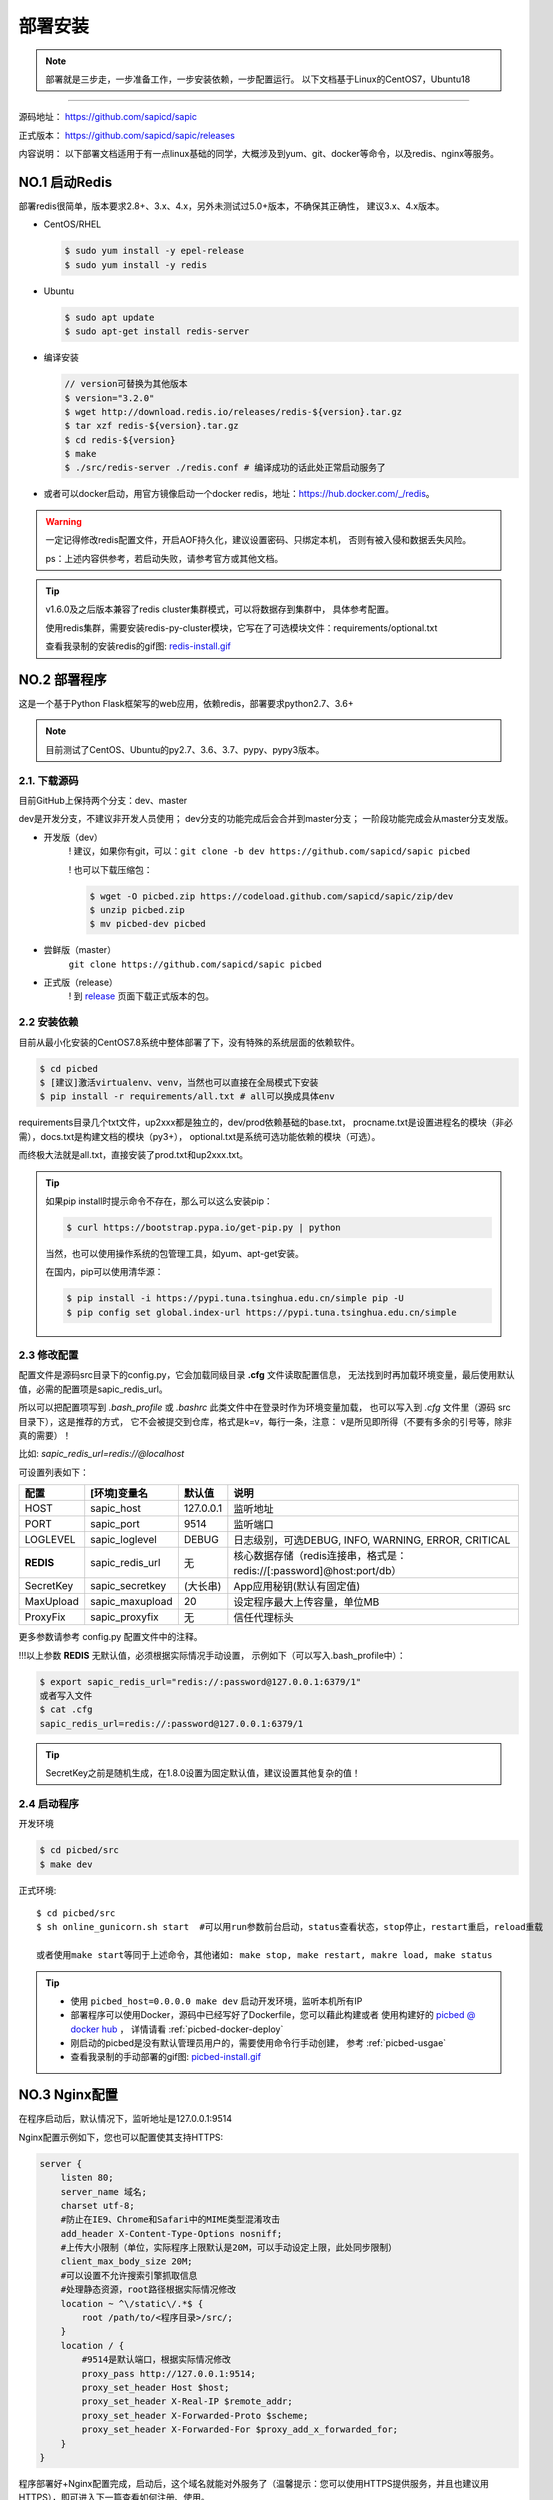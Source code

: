 .. _picbed-install:

===========
部署安装
===========

.. note::

    部署就是三步走，一步准备工作，一步安装依赖，一步配置运行。
    以下文档基于Linux的CentOS7，Ubuntu18

--------------

源码地址： https://github.com/sapicd/sapic

正式版本： https://github.com/sapicd/sapic/releases

内容说明： 以下部署文档适用于有一点linux基础的同学，大概涉及到yum、git、docker等命令，以及redis、nginx等服务。

.. _picbed-install-no1:

NO.1 启动Redis
-------------------

部署redis很简单，版本要求2.8+、3.x、4.x，另外未测试过5.0+版本，不确保其正确性，
建议3.x、4.x版本。

- CentOS/RHEL

  .. code-block:: bash

    $ sudo yum install -y epel-release
    $ sudo yum install -y redis

- Ubuntu

  .. code-block:: bash

    $ sudo apt update
    $ sudo apt-get install redis-server

- 编译安装

  .. code-block:: bash

    // version可替换为其他版本
    $ version="3.2.0"
    $ wget http://download.redis.io/releases/redis-${version}.tar.gz
    $ tar xzf redis-${version}.tar.gz
    $ cd redis-${version}
    $ make
    $ ./src/redis-server ./redis.conf # 编译成功的话此处正常启动服务了

- 或者可以docker启动，用官方镜像启动一个docker redis，地址：\ https://hub.docker.com/_/redis\ 。

.. warning::

    一定记得修改redis配置文件，开启AOF持久化，建议设置密码、只绑定本机，
    否则有被入侵和数据丢失风险。

    ps：上述内容供参考，若启动失败，请参考官方或其他文档。

.. tip::

    v1.6.0及之后版本兼容了redis cluster集群模式，可以将数据存到集群中，
    具体参考配置。

    使用redis集群，需要安装redis-py-cluster模块，它写在了可选模块文件：requirements/optional.txt

    查看我录制的安装redis的gif图: `redis-install.gif <https://static.saintic.com/picbed/staugur/2020/07/24/redis-install.gif>`_

.. _picbed-install-no2:

NO.2 部署程序
---------------------

这是一个基于Python Flask框架写的web应用，依赖redis，部署要求python2.7、3.6+

.. note::

    目前测试了CentOS、Ubuntu的py2.7、3.6、3.7、pypy、pypy3版本。

2.1. 下载源码
^^^^^^^^^^^^^^^

目前GitHub上保持两个分支：dev、master

dev是开发分支，不建议非开发人员使用；
dev分支的功能完成后会合并到master分支；
一阶段功能完成会从master分支发版。

- 开发版（dev）
    ! 建议，如果你有git，可以：\ ``git clone -b dev https://github.com/sapicd/sapic picbed``

    ! 也可以下载压缩包：

    .. code-block:: bash

        $ wget -O picbed.zip https://codeload.github.com/sapicd/sapic/zip/dev
        $ unzip picbed.zip 
        $ mv picbed-dev picbed

- 尝鲜版（master）
    ``git clone https://github.com/sapicd/sapic picbed``

- 正式版（release）
    ! 到 `release <https://github.com/sapicd/sapic/releases>`_ 页面下载正式版本的包。

2.2 安装依赖
^^^^^^^^^^^^^^

目前从最小化安装的CentOS7.8系统中整体部署了下，没有特殊的系统层面的依赖软件。

.. code-block:: bash

    $ cd picbed
    $ [建议]激活virtualenv、venv，当然也可以直接在全局模式下安装
    $ pip install -r requirements/all.txt # all可以换成具体env

.. versionchanged:: 1.1.0

    requirements目录是依赖包文件所在，env是环境，比如开发环境是dev，正式环境是prod。

    .. code-block:: bash

        $ pip install -r requirements/dev.txt

    在v1.1.0+版本内置了几个对象存储钩子（上传），需要安装的模块在此目录下
    以 *up2xxx.txt* 命名，你想使用某个钩子就需要安装对应模块，
    比如开启又拍云上传，请先安装：

    .. code-block:: bash

        $ pip install -r requirements/up2upyun.txt

    当然，也可以直接全部安装：

    .. code-block:: bash

        $ pip install -r requirements/all.txt

requirements目录几个txt文件，up2xxx都是独立的，dev/prod依赖基础的base.txt，
procname.txt是设置进程名的模块（非必需），docs.txt是构建文档的模块（py3+），
optional.txt是系统可选功能依赖的模块（可选）。

而终极大法就是all.txt，直接安装了prod.txt和up2xxx.txt。

.. versionchanged:: 1.8.0

    all.txt移除了procname.txt，这个是setproctitle模块，优雅地设置进程名，但是
    它所依赖gcc和python-dev包，太"重"了，所以不放到all里面了，有需要可以自己
    单独安装。

    - CentOS/RHEL
        $ sudo yum install -y gcc python-devel # python3-devel

    - Ubuntu
        $ sudo apt install build-essential python-dev # python3-dev

.. tip:: 

    如果pip install时提示命令不存在，那么可以这么安装pip：

    .. code-block:: bash

        $ curl https://bootstrap.pypa.io/get-pip.py | python

    当然，也可以使用操作系统的包管理工具，如yum、apt-get安装。

    在国内，pip可以使用清华源：

    .. code-block:: bash

        $ pip install -i https://pypi.tuna.tsinghua.edu.cn/simple pip -U
        $ pip config set global.index-url https://pypi.tuna.tsinghua.edu.cn/simple

.. _picbed-config:

2.3 修改配置
^^^^^^^^^^^^^^

配置文件是源码src目录下的config.py，它会加载同级目录 **.cfg** 文件读取配置信息，
无法找到时再加载环境变量，最后使用默认值，必需的配置项是sapic_redis_url。

所以可以把配置项写到 `.bash_profile` 或 `.bashrc` 此类文件中在登录时作为环境变量加载，
也可以写入到 `.cfg` 文件里（源码 src 目录下），这是推荐的方式，
它不会被提交到仓库，格式是k=v，每行一条，注意：
v是所见即所得（不要有多余的引号等，除非真的需要）！

比如: `sapic_redis_url=redis://@localhost`

可设置列表如下：

================  ==========================  ===============   ====================================================================
    配置              [环境]变量名                默认值                                       说明
================  ==========================  ===============   ====================================================================
HOST              sapic_host                  127.0.0.1         监听地址
PORT              sapic_port                  9514              监听端口
LOGLEVEL          sapic_loglevel              DEBUG             日志级别，可选DEBUG, INFO, WARNING, ERROR, CRITICAL
**REDIS**         sapic_redis_url             无                核心数据存储（redis连接串，格式是：redis://[:password]@host:port/db）
SecretKey         sapic_secretkey             (大长串)          App应用秘钥(默认有固定值)
MaxUpload         sapic_maxupload             20                设定程序最大上传容量，单位MB
ProxyFix          sapic_proxyfix              无                信任代理标头
================  ==========================  ===============   ====================================================================

更多参数请参考 config.py 配置文件中的注释。

!!!以上参数 **REDIS** 无默认值，必须根据实际情况手动设置，
示例如下（可以写入.bash\_profile中）：

.. code-block:: bash

    $ export sapic_redis_url="redis://:password@127.0.0.1:6379/1"
    或者写入文件
    $ cat .cfg
    sapic_redis_url=redis://:password@127.0.0.1:6379/1

.. versionchanged:: 1.6.0

    v1.6.0支持redis cluster集群连接，格式：``rediscluster://host:port,host:port...``
    其他地方无需修改，暂不支持密码

.. versionchanged:: 1.13.0

    配置读取环境变量时支持sapic前缀，比如picbed_host，优先读取sapic_host

.. tip:: 

    SecretKey之前是随机生成，在1.8.0设置为固定默认值，建议设置其他复杂的值！

2.4 启动程序
^^^^^^^^^^^^^^

开发环境

.. code-block:: bash

    $ cd picbed/src
    $ make dev

正式环境::

    $ cd picbed/src
    $ sh online_gunicorn.sh start  #可以用run参数前台启动，status查看状态，stop停止，restart重启，reload重载

    或者使用make start等同于上述命令，其他诸如: make stop, make restart, makre load, make status

.. tip::

    - 使用 ``picbed_host=0.0.0.0 make dev`` 启动开发环境，监听本机所有IP

    - 部署程序可以使用Docker，源码中已经写好了Dockerfile，您可以藉此构建或者
      使用构建好的 `picbed @ docker hub <https://hub.docker.com/r/staugur/picbed>`_ ，
      详情请看 :ref:`picbed-docker-deploy`

    - 刚启动的picbed是没有默认管理员用户的，需要使用命令行手动创建，
      参考 :ref:`picbed-usgae`

    - 查看我录制的手动部署的gif图: `picbed-install.gif <https://static.saintic.com/picbed/staugur/2020/07/24/picbed-install.gif>`_ 

.. _picbed-nginx:

NO.3 Nginx配置
-------------------

在程序启动后，默认情况下，监听地址是127.0.0.1:9514

Nginx配置示例如下，您也可以配置使其支持HTTPS:

.. code-block:: nginx

    server {
        listen 80;
        server_name 域名;
        charset utf-8;
        #防止在IE9、Chrome和Safari中的MIME类型混淆攻击
        add_header X-Content-Type-Options nosniff;
        #上传大小限制（单位，实际程序上限默认是20M，可以手动设定上限，此处同步限制）
        client_max_body_size 20M;
        #可以设置不允许搜索引擎抓取信息
        #处理静态资源，root路径根据实际情况修改
        location ~ ^\/static\/.*$ {
            root /path/to/<程序目录>/src/;
        }
        location / {
            #9514是默认端口，根据实际情况修改
            proxy_pass http://127.0.0.1:9514;
            proxy_set_header Host $host;
            proxy_set_header X-Real-IP $remote_addr;
            proxy_set_header X-Forwarded-Proto $scheme;
            proxy_set_header X-Forwarded-For $proxy_add_x_forwarded_for;
        }
    }

程序部署好+Nginx配置完成，启动后，这个域名就能对外服务了（温馨提示：您可以使用HTTPS提供服务，并且也建议用HTTPS），即可进入下一篇查看如何注册、使用。

此处也录制了安装配置nginx的gif图: `picbed-nginx.gif <https://static.saintic.com/picbed/staugur/2020/07/24/picbed-nginx.gif>`_

NO.4 演示站
-------------------

目前在国内部署了一个演示站，使用最新代码测试新功能，服务地址是：

    http://demo.sapicd.com

    测试账号及密码：demo 123456

由于开启匿名上传出现大量“不适”图片，所以关闭了匿名，可以注册测试，也可以
使用上述测试账号，请不要修改其密码。

另请勿将其当做永久站，图片不定时删除，仅作测试演示使用。

.. _picbed-upgrade:

NO.5 程序升级
------------------

目前git下载可以使用git pull拉取最新代码，重载或重启主程序(make reload/restart)即完成升级。

.. tip::

    reload/restart在大部分情况下都可以重载代码和配置(从.cfg读取)，但是如果
    需要从环境变量重新读取配置，那么只能用restart。

下面提到的版本在升级时需要注意，未提及的直接更新代码和程序即可。

从旧版本跨多个版本更新，在拉取最新代码后，参考下面升级到对应版本的注意事项，
如果使用upgrade命令行，注意不要跨版本（当然其参数固定，也无法跨多个）。

- v1.2.0
    增加了依赖，需要安装requests模块（pip install requests），
    已写到requirements/base.txt

- v1.6.0
    1. 兼容了redis cluster集群模式，如果使用此存储，需要安装redis-py-cluster模块

    .. code-block:: bash
    
        $ pip install redis-py-cluster>1.0.0
    
    此依赖已写到requirements/optional.txt文件中

    1. LinkToken统计功能设计更改
    
    旧版本调用统计写入到redis的 `picbed:report:linktokens` 中，此版本改为
    `picbed:report:linktokens:{username}`

    如果需要旧数据，可以将旧版key改名，加上 `:{your username}`

- v1.7.0
    值得一提的是，这个版本命令行增加了upgrade子命令，用来在版本更新时迁移数据、字段等。

    .. code-block:: bash

        $ cd picbed/src
        $ flask sa upgrade -h
        Usage: flask sa upgrade [OPTIONS] [1.6-1.7]

        版本升级助手

        Options:
            --yes       Confirm the action without prompting.
            -h, --help  Show this message and exit.

    所以，从1.6升级代码到1.7，请执行命令（可以多次执行）：

    .. code-block:: bash

        $ cd picbed/src
        $ flask sa upgrade --yes 1.6-1.7

- v1.8.0
    - 增加了依赖模块bleach和semver，可以手动安装：
    
      .. code-block:: bash
      
        $ pip install 'bleach>2.0.0' 'semver>=2.9.1,<3'

    - 更改设计：已删除图片的数据直接删除，故此升级时可以清理历史遗留的key

    以上都可以通过命令行自动完成：

    .. code-block:: bash

        $ cd picbed/src
        $ flask sa upgrade --yes 1.7-1.8

    .. warning::

        up2cos、up2oss两个钩子从内置移除了，独立成第三方，分别是：
        `staugur/picbed-up2cos <https://github.com/sapicd/up2cos>`_ 、
        `staugur/picbed-up2oss <https://github.com/sapicd/up2oss>`_

